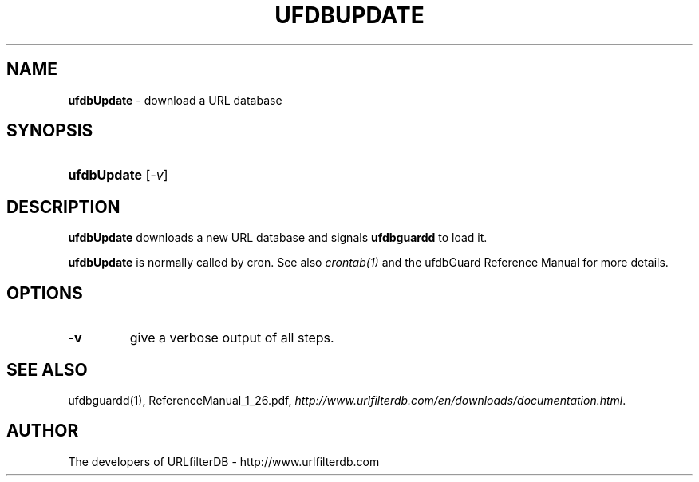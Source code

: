 .\" man page for ufdbupdate
.TH UFDBUPDATE "1" "08/04/2010" "Release 1.26" "Release 1.26"
.\"
.\" disable hyphenation
.nh
.\" disable justification (adjust text to left margin only)
.ad l
.SH "NAME"
\fBufdbUpdate\fR \- download a URL database
.SH "SYNOPSIS"
.HP 9
\fBufdbUpdate\fR [\fI\-v\fR]
.SH "DESCRIPTION"
.PP
\fBufdbUpdate\fR downloads a new URL database and signals
\fBufdbguardd\fR to load it.
.PP
\fBufdbUpdate\fR is normally called by cron.
See also \fIcrontab(1)\fR and the ufdbGuard Reference Manual 
for more details.
.SH "OPTIONS"
.TP
\fB\-v\fR
give a verbose output of all steps.
.PP
.SH "SEE ALSO"
.PP
ufdbguardd(1), ReferenceManual_1_26.pdf, 
\fIhttp://www.urlfilterdb.com/en/downloads/documentation.html\fR.
.SH "AUTHOR"
The developers of URLfilterDB \- http://www.urlfilterdb.com
